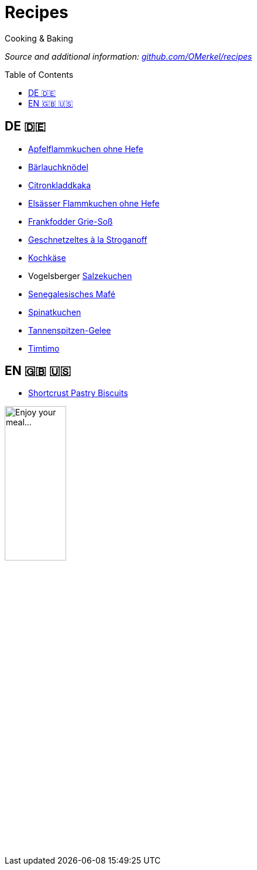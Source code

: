 :toc: preamble
# Recipes

Cooking &amp; Baking

_Source and additional information: https://github.com/OMerkel/recipes[github.com/OMerkel/recipes]_

## DE 🇩🇪
* https://omerkel.github.io/recipes/de/html/apfelflammkuchen%20ohne%20hefe.html[Apfelflammkuchen ohne Hefe]
* https://omerkel.github.io/recipes/de/html/bärlauchknödel.html[Bärlauchknödel]
* https://omerkel.github.io/recipes/de/html/citronkladdkaka.html[Citronkladdkaka]
* https://omerkel.github.io/recipes/de/html/elsässer%20flammkuchen%20ohne%20hefe.html[Elsässer Flammkuchen ohne Hefe]
* https://omerkel.github.io/recipes/de/html/frankfodder%20grie-soß.html[Frankfodder Grie-Soß]
* https://omerkel.github.io/recipes/de/html/geschnetzeltes%20à%20la%20stroganoff.html[Geschnetzeltes à la Stroganoff]
* https://omerkel.github.io/recipes/de/html/kochkäse.html[Kochkäse]
* Vogelsberger https://omerkel.github.io/recipes/de/html/salzekuchen.html[Salzekuchen]
* https://omerkel.github.io/recipes/de/html/senegalesisches%20mafé.html[Senegalesisches Mafé]
* https://omerkel.github.io/recipes/de/html/spinatkuchen.html[Spinatkuchen]
* https://omerkel.github.io/recipes/de/html/tannengelee.html[Tannenspitzen-Gelee]
* https://omerkel.github.io/recipes/de/html/timtimo.html[Timtimo]

## EN 🇬🇧 🇺🇸
* https://omerkel.github.io/recipes/en/html/shortcrust%20pastry%20biscuits.html[Shortcrust Pastry Biscuits]

image:./img/qrcode_omerkel.github.io_recipes.png[alt="Enjoy your meal…",width=35%]

pass:[<!-- Helpful tool: https://asciidoclive.com/ -->]
